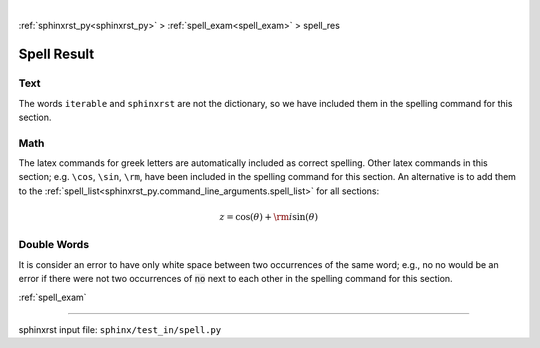 |

:ref:`sphinxrst_py<sphinxrst_py>` > :ref:`spell_exam<spell_exam>` > spell_res

.. _spell_res:

============
Spell Result
============

.. _spell_res.text:

Text
----
The words ``iterable`` and ``sphinxrst`` are not the dictionary,
so we have included them in the spelling command for this section.

.. _spell_res.math:

Math
----
The latex commands for greek letters
are automatically included as correct spelling.
Other latex commands in this section; e.g. ``\cos``, ``\sin``, ``\rm``,
have been included in the spelling command for this section.
An alternative is to add them to the
:ref:`spell_list<sphinxrst_py.command_line_arguments.spell_list>`
for all sections:

.. math::

    z = \cos( \theta ) + {\rm i} \sin( \theta )

.. _spell_res.double_words:

Double Words
------------
It is consider an error to have only white space between
two occurrences of the same word; e.g.,
no no would be an error if there
were not two occurrences of :code:`no` next to each other in the
spelling command for this section.

:ref:`spell_exam`

----

sphinxrst input file: ``sphinx/test_in/spell.py``
